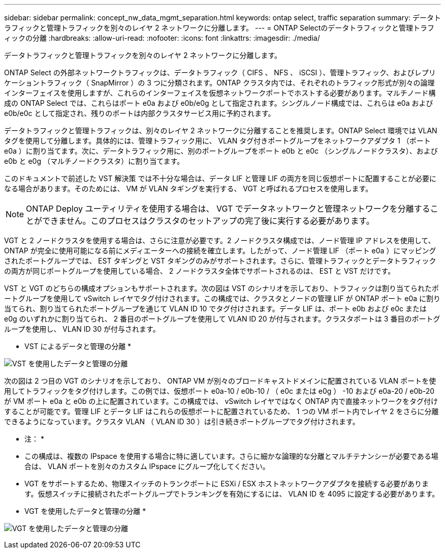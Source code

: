 ---
sidebar: sidebar 
permalink: concept_nw_data_mgmt_separation.html 
keywords: ontap select, traffic separation 
summary: データトラフィックと管理トラフィックを別々のレイヤ 2 ネットワークに分離します。 
---
= ONTAP Selectのデータトラフィックと管理トラフィックの分離
:hardbreaks:
:allow-uri-read: 
:nofooter: 
:icons: font
:linkattrs: 
:imagesdir: ./media/


[role="lead"]
データトラフィックと管理トラフィックを別々のレイヤ 2 ネットワークに分離します。

ONTAP Select の外部ネットワークトラフィックは、データトラフィック（ CIFS 、 NFS 、 iSCSI ）、管理トラフィック、およびレプリケーショントラフィック（ SnapMirror ）の 3 つに分類されます。ONTAP クラスタ内では、それぞれのトラフィック形式が別々の論理インターフェイスを使用しますが、これらのインターフェイスを仮想ネットワークポートでホストする必要があります。マルチノード構成の ONTAP Select では、これらはポート e0a および e0b/e0g として指定されます。シングルノード構成では、これらは e0a および e0b/e0c として指定され、残りのポートは内部クラスタサービス用に予約されます。

データトラフィックと管理トラフィックは、別々のレイヤ 2 ネットワークに分離することを推奨します。ONTAP Select 環境では VLAN タグを使用して分離します。具体的には、管理トラフィック用に、 VLAN タグ付きポートグループをネットワークアダプタ 1 （ポート e0a ）に割り当てます。次に、データトラフィック用に、別のポートグループをポート e0b と e0c （シングルノードクラスタ）、および e0b と e0g （マルチノードクラスタ）に割り当てます。

このドキュメントで前述した VST 解決策 では不十分な場合は、データ LIF と管理 LIF の両方を同じ仮想ポートに配置することが必要になる場合があります。そのためには、 VM が VLAN タギングを実行する、 VGT と呼ばれるプロセスを使用します。


NOTE: ONTAP Deploy ユーティリティを使用する場合は、 VGT でデータネットワークと管理ネットワークを分離することができません。このプロセスはクラスタのセットアップの完了後に実行する必要があります。

VGT と 2 ノードクラスタを使用する場合は、さらに注意が必要です。2 ノードクラスタ構成では、ノード管理 IP アドレスを使用して、 ONTAP が完全に使用可能になる前にメディエーターへの接続を確立します。したがって、ノード管理 LIF （ポート e0a ）にマッピングされたポートグループでは、 EST タギングと VST タギングのみがサポートされます。さらに、管理トラフィックとデータトラフィックの両方が同じポートグループを使用している場合、 2 ノードクラスタ全体でサポートされるのは、 EST と VST だけです。

VST と VGT のどちらの構成オプションもサポートされます。次の図は VST のシナリオを示しており、トラフィックは割り当てられたポートグループを使用して vSwitch レイヤでタグ付けされます。この構成では、クラスタとノードの管理 LIF が ONTAP ポート e0a に割り当てられ、割り当てられたポートグループを通じて VLAN ID 10 でタグ付けされます。データ LIF は、ポート e0b および e0c または e0g のいずれかに割り当てられ、 2 番目のポートグループを使用して VLAN ID 20 が付与されます。クラスタポートは 3 番目のポートグループを使用し、 VLAN ID 30 が付与されます。

* VST によるデータと管理の分離 *

image:DDN_04.jpg["VST を使用したデータと管理の分離"]

次の図は 2 つ目の VGT のシナリオを示しており、 ONTAP VM が別々のブロードキャストドメインに配置されている VLAN ポートを使用してトラフィックをタグ付けします。この例では、仮想ポート e0a-10 / e0b-10 / （ e0c または e0g ） -10 および e0a-20 / e0b-20 が VM ポート e0a と e0b の上に配置されています。この構成では、 vSwitch レイヤではなく ONTAP 内で直接ネットワークをタグ付けすることが可能です。管理 LIF とデータ LIF はこれらの仮想ポートに配置されているため、 1 つの VM ポート内でレイヤ 2 をさらに分離できるようになっています。クラスタ VLAN （ VLAN ID 30 ）は引き続きポートグループでタグ付けされます。

* 注： *

* この構成は、複数の IPspace を使用する場合に特に適しています。さらに細かな論理的な分離とマルチテナンシーが必要である場合は、 VLAN ポートを別々のカスタム IPspace にグループ化してください。
* VGT をサポートするため、物理スイッチのトランクポートに ESXi / ESX ホストネットワークアダプタを接続する必要があります。仮想スイッチに接続されたポートグループでトランキングを有効にするには、 VLAN ID を 4095 に設定する必要があります。


* VGT を使用したデータと管理の分離 *

image:DDN_05.jpg["VGT を使用したデータと管理の分離"]
